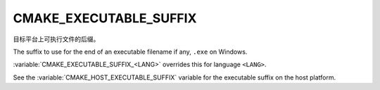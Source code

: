 CMAKE_EXECUTABLE_SUFFIX
-----------------------

目标平台上可执行文件的后缀。

The suffix to use for the end of an executable filename if any, ``.exe``
on Windows.

:variable:`CMAKE_EXECUTABLE_SUFFIX_<LANG>` overrides this for
language ``<LANG>``.


See the :variable:`CMAKE_HOST_EXECUTABLE_SUFFIX` variable for the
executable suffix on the host platform.
